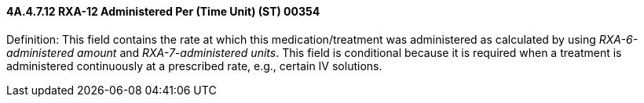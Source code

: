 ==== 4A.4.7.12 RXA-12 Administered Per (Time Unit) (ST) 00354

Definition: This field contains the rate at which this medication/treatment was administered as calculated by using _RXA-6-administered amount_ and _RXA-7-administered units_. This field is conditional because it is required when a treatment is administered continuously at a prescribed rate, e.g., certain IV solutions.

